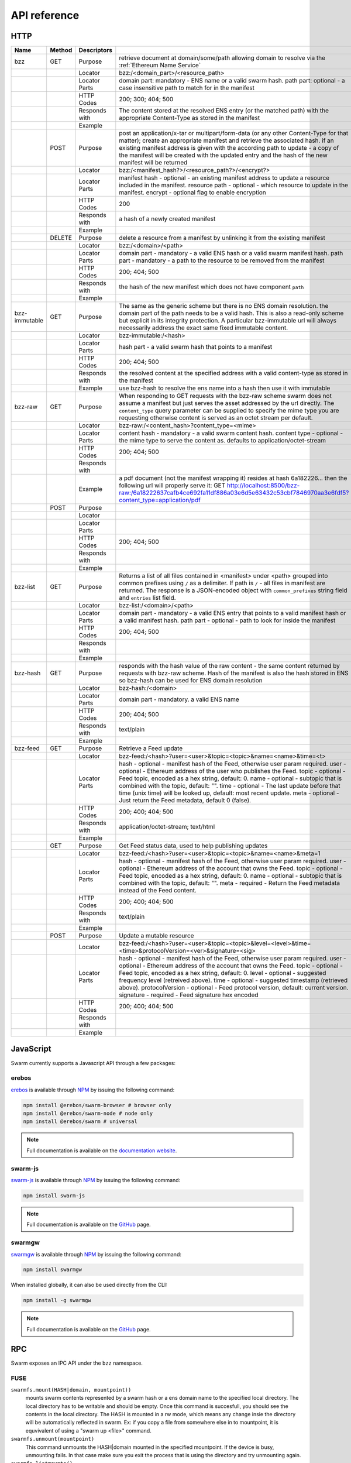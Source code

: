 .. _API Reference:

*************************
API reference
*************************



HTTP
=========================

+---------------+--------+---------------+-------------------------------------------------------------------------------------------------------------------------------------------------------------------------------------------------------------------------------------------------------------------------------------------------------------------------------------------------------------+
| Name          | Method | Descriptors   |                                                                                                                                                                                                                                                                                                                                                             |
+===============+========+===============+=============================================================================================================================================================================================================================================================================================================================================================+
| bzz           | GET    | Purpose       | retrieve document at domain/some/path allowing domain to resolve via the :ref:`Ethereum Name Service`                                                                                                                                                                                                                                                       |
+---------------+--------+---------------+-------------------------------------------------------------------------------------------------------------------------------------------------------------------------------------------------------------------------------------------------------------------------------------------------------------------------------------------------------------+
|               |        | Locator       | bzz:/<domain_part>/<resource_path>                                                                                                                                                                                                                                                                                                                          |
+---------------+--------+---------------+-------------------------------------------------------------------------------------------------------------------------------------------------------------------------------------------------------------------------------------------------------------------------------------------------------------------------------------------------------------+
|               |        | Locator Parts | domain part: mandatory - ENS name or a valid swarm hash. path part: optional - a case insensitive path to match for in the manifest                                                                                                                                                                                                                         |
+---------------+--------+---------------+-------------------------------------------------------------------------------------------------------------------------------------------------------------------------------------------------------------------------------------------------------------------------------------------------------------------------------------------------------------+
|               |        | HTTP Codes    | 200; 300; 404; 500                                                                                                                                                                                                                                                                                                                                          |
+---------------+--------+---------------+-------------------------------------------------------------------------------------------------------------------------------------------------------------------------------------------------------------------------------------------------------------------------------------------------------------------------------------------------------------+
|               |        | Responds with | The content stored at the resolved ENS entry (or the matched path) with the appropriate Content-Type as stored in the manifest                                                                                                                                                                                                                              |
+---------------+--------+---------------+-------------------------------------------------------------------------------------------------------------------------------------------------------------------------------------------------------------------------------------------------------------------------------------------------------------------------------------------------------------+
|               |        | Example       |                                                                                                                                                                                                                                                                                                                                                             |
+---------------+--------+---------------+-------------------------------------------------------------------------------------------------------------------------------------------------------------------------------------------------------------------------------------------------------------------------------------------------------------------------------------------------------------+
|               | POST   | Purpose       | post an application/x-tar or multipart/form-data (or any other Content-Type for that matter); create an appropriate manifest and retrieve the associated hash. if an existing manifest address is given with the according path to update - a copy of the manifest will be created with the updated entry and the hash of the new manifest will be returned |
+---------------+--------+---------------+-------------------------------------------------------------------------------------------------------------------------------------------------------------------------------------------------------------------------------------------------------------------------------------------------------------------------------------------------------------+
|               |        | Locator       | bzz:/<manifest_hash?>/<resource_path?>/<encrypt?>                                                                                                                                                                                                                                                                                                           |
+---------------+--------+---------------+-------------------------------------------------------------------------------------------------------------------------------------------------------------------------------------------------------------------------------------------------------------------------------------------------------------------------------------------------------------+
|               |        | Locator Parts | manifest hash - optional - an existing manifest address to update a resource included in the manifest. resource path - optional - which resource to update in the manifest. encrypt - optional flag to enable encryption                                                                                                                                    |
+---------------+--------+---------------+-------------------------------------------------------------------------------------------------------------------------------------------------------------------------------------------------------------------------------------------------------------------------------------------------------------------------------------------------------------+
|               |        | HTTP Codes    | 200                                                                                                                                                                                                                                                                                                                                                         |
+---------------+--------+---------------+-------------------------------------------------------------------------------------------------------------------------------------------------------------------------------------------------------------------------------------------------------------------------------------------------------------------------------------------------------------+
|               |        | Responds with | a hash of a newly created manifest                                                                                                                                                                                                                                                                                                                          |
+---------------+--------+---------------+-------------------------------------------------------------------------------------------------------------------------------------------------------------------------------------------------------------------------------------------------------------------------------------------------------------------------------------------------------------+
|               |        | Example       |                                                                                                                                                                                                                                                                                                                                                             |
+---------------+--------+---------------+-------------------------------------------------------------------------------------------------------------------------------------------------------------------------------------------------------------------------------------------------------------------------------------------------------------------------------------------------------------+
|               | DELETE | Purpose       | delete a resource from a manifest by unlinking it from the existing manifest                                                                                                                                                                                                                                                                                |
+---------------+--------+---------------+-------------------------------------------------------------------------------------------------------------------------------------------------------------------------------------------------------------------------------------------------------------------------------------------------------------------------------------------------------------+
|               |        | Locator       | bzz:/<domain>/<path>                                                                                                                                                                                                                                                                                                                                        |
+---------------+--------+---------------+-------------------------------------------------------------------------------------------------------------------------------------------------------------------------------------------------------------------------------------------------------------------------------------------------------------------------------------------------------------+
|               |        | Locator Parts | domain part - mandatory - a valid ENS hash or a valid swarm manifest hash. path part - mandatory - a path to the resource to be removed from the manifest                                                                                                                                                                                                   |
+---------------+--------+---------------+-------------------------------------------------------------------------------------------------------------------------------------------------------------------------------------------------------------------------------------------------------------------------------------------------------------------------------------------------------------+
|               |        | HTTP Codes    | 200; 404; 500                                                                                                                                                                                                                                                                                                                                               |
+---------------+--------+---------------+-------------------------------------------------------------------------------------------------------------------------------------------------------------------------------------------------------------------------------------------------------------------------------------------------------------------------------------------------------------+
|               |        | Responds with | the hash of the new manifest which does not have component ``path``                                                                                                                                                                                                                                                                                         |
+---------------+--------+---------------+-------------------------------------------------------------------------------------------------------------------------------------------------------------------------------------------------------------------------------------------------------------------------------------------------------------------------------------------------------------+
|               |        | Example       |                                                                                                                                                                                                                                                                                                                                                             |
+---------------+--------+---------------+-------------------------------------------------------------------------------------------------------------------------------------------------------------------------------------------------------------------------------------------------------------------------------------------------------------------------------------------------------------+
| bzz-immutable | GET    | Purpose       | The same as the generic scheme but there is no ENS domain resolution. the domain part of the path needs to be a valid hash. This is also a read-only scheme but explicit in its integrity protection. A particular bzz-immutable url will always necessarily address the exact same fixed immutable content.                                                |
+---------------+--------+---------------+-------------------------------------------------------------------------------------------------------------------------------------------------------------------------------------------------------------------------------------------------------------------------------------------------------------------------------------------------------------+
|               |        | Locator       | bzz-immutable:/<hash>                                                                                                                                                                                                                                                                                                                                       |
+---------------+--------+---------------+-------------------------------------------------------------------------------------------------------------------------------------------------------------------------------------------------------------------------------------------------------------------------------------------------------------------------------------------------------------+
|               |        | Locator Parts | hash part - a valid swarm hash that points to a manifest                                                                                                                                                                                                                                                                                                    |
+---------------+--------+---------------+-------------------------------------------------------------------------------------------------------------------------------------------------------------------------------------------------------------------------------------------------------------------------------------------------------------------------------------------------------------+
|               |        | HTTP Codes    | 200; 404; 500                                                                                                                                                                                                                                                                                                                                               |
+---------------+--------+---------------+-------------------------------------------------------------------------------------------------------------------------------------------------------------------------------------------------------------------------------------------------------------------------------------------------------------------------------------------------------------+
|               |        | Responds with | the resolved content at the specified address with a valid content-type as stored in the manifest                                                                                                                                                                                                                                                           |
+---------------+--------+---------------+-------------------------------------------------------------------------------------------------------------------------------------------------------------------------------------------------------------------------------------------------------------------------------------------------------------------------------------------------------------+
|               |        | Example       | use bzz-hash to resolve the ens name into a hash then use it with immutable                                                                                                                                                                                                                                                                                 |
+---------------+--------+---------------+-------------------------------------------------------------------------------------------------------------------------------------------------------------------------------------------------------------------------------------------------------------------------------------------------------------------------------------------------------------+
| bzz-raw       | GET    | Purpose       | When responding to GET requests with the bzz-raw scheme swarm does not assume a manifest but just serves the asset addressed by the url directly. The ``content_type`` query parameter can be supplied to specify the mime type you are requesting otherwise content is served as an octet stream per default.                                              |
+---------------+--------+---------------+-------------------------------------------------------------------------------------------------------------------------------------------------------------------------------------------------------------------------------------------------------------------------------------------------------------------------------------------------------------+
|               |        | Locator       | bzz-raw:/<content_hash>?content_type=<mime>                                                                                                                                                                                                                                                                                                                 |
+---------------+--------+---------------+-------------------------------------------------------------------------------------------------------------------------------------------------------------------------------------------------------------------------------------------------------------------------------------------------------------------------------------------------------------+
|               |        | Locator Parts | content hash - mandatory - a valid swarm content hash. content type - optional - the mime type to serve the content as. defaults to application/octet-stream                                                                                                                                                                                                |
+---------------+--------+---------------+-------------------------------------------------------------------------------------------------------------------------------------------------------------------------------------------------------------------------------------------------------------------------------------------------------------------------------------------------------------+
|               |        | HTTP Codes    | 200; 404; 500                                                                                                                                                                                                                                                                                                                                               |
+---------------+--------+---------------+-------------------------------------------------------------------------------------------------------------------------------------------------------------------------------------------------------------------------------------------------------------------------------------------------------------------------------------------------------------+
|               |        | Responds with |                                                                                                                                                                                                                                                                                                                                                             |
+---------------+--------+---------------+-------------------------------------------------------------------------------------------------------------------------------------------------------------------------------------------------------------------------------------------------------------------------------------------------------------------------------------------------------------+
|               |        | Example       | a pdf document (not the manifest wrapping it) resides at hash 6a182226... then the following url will properly serve it: GET http://localhost:8500/bzz-raw:/6a18222637cafb4ce692fa11df886a03e6d5e63432c53cbf7846970aa3e6fdf5?content_type=application/pdf                                                                                                   |
+---------------+--------+---------------+-------------------------------------------------------------------------------------------------------------------------------------------------------------------------------------------------------------------------------------------------------------------------------------------------------------------------------------------------------------+
|               | POST   | Purpose       |                                                                                                                                                                                                                                                                                                                                                             |
+---------------+--------+---------------+-------------------------------------------------------------------------------------------------------------------------------------------------------------------------------------------------------------------------------------------------------------------------------------------------------------------------------------------------------------+
|               |        | Locator       |                                                                                                                                                                                                                                                                                                                                                             |
+---------------+--------+---------------+-------------------------------------------------------------------------------------------------------------------------------------------------------------------------------------------------------------------------------------------------------------------------------------------------------------------------------------------------------------+
|               |        | Locator Parts |                                                                                                                                                                                                                                                                                                                                                             |
+---------------+--------+---------------+-------------------------------------------------------------------------------------------------------------------------------------------------------------------------------------------------------------------------------------------------------------------------------------------------------------------------------------------------------------+
|               |        | HTTP Codes    | 200; 404; 500                                                                                                                                                                                                                                                                                                                                               |
+---------------+--------+---------------+-------------------------------------------------------------------------------------------------------------------------------------------------------------------------------------------------------------------------------------------------------------------------------------------------------------------------------------------------------------+
|               |        | Responds with |                                                                                                                                                                                                                                                                                                                                                             |
+---------------+--------+---------------+-------------------------------------------------------------------------------------------------------------------------------------------------------------------------------------------------------------------------------------------------------------------------------------------------------------------------------------------------------------+
|               |        | Example       |                                                                                                                                                                                                                                                                                                                                                             |
+---------------+--------+---------------+-------------------------------------------------------------------------------------------------------------------------------------------------------------------------------------------------------------------------------------------------------------------------------------------------------------------------------------------------------------+
| bzz-list      | GET    | Purpose       | Returns a list of all files contained in <manifest> under <path> grouped into common prefixes using ``/`` as a delimiter. If path is ``/`` - all files in manifest are returned. The response is a JSON-encoded object with ``common_prefixes`` string field and ``entries`` list field.                                                                    |
+---------------+--------+---------------+-------------------------------------------------------------------------------------------------------------------------------------------------------------------------------------------------------------------------------------------------------------------------------------------------------------------------------------------------------------+
|               |        | Locator       | bzz-list:/<domain>/<path>                                                                                                                                                                                                                                                                                                                                   |
+---------------+--------+---------------+-------------------------------------------------------------------------------------------------------------------------------------------------------------------------------------------------------------------------------------------------------------------------------------------------------------------------------------------------------------+
|               |        | Locator Parts | domain part - mandatory - a valid ENS entry that points to a valid manifest hash or a valid manifest hash. path part - optional - path to look for inside the manifest                                                                                                                                                                                      |
+---------------+--------+---------------+-------------------------------------------------------------------------------------------------------------------------------------------------------------------------------------------------------------------------------------------------------------------------------------------------------------------------------------------------------------+
|               |        | HTTP Codes    | 200; 404; 500                                                                                                                                                                                                                                                                                                                                               |
+---------------+--------+---------------+-------------------------------------------------------------------------------------------------------------------------------------------------------------------------------------------------------------------------------------------------------------------------------------------------------------------------------------------------------------+
|               |        | Responds with |                                                                                                                                                                                                                                                                                                                                                             |
+---------------+--------+---------------+-------------------------------------------------------------------------------------------------------------------------------------------------------------------------------------------------------------------------------------------------------------------------------------------------------------------------------------------------------------+
|               |        | Example       |                                                                                                                                                                                                                                                                                                                                                             |
+---------------+--------+---------------+-------------------------------------------------------------------------------------------------------------------------------------------------------------------------------------------------------------------------------------------------------------------------------------------------------------------------------------------------------------+
| bzz-hash      | GET    | Purpose       | responds with the hash value of the raw content - the same content returned by requests with bzz-raw scheme. Hash of the manifest is also the hash stored in ENS so bzz-hash can be used for ENS domain resolution                                                                                                                                          |
+---------------+--------+---------------+-------------------------------------------------------------------------------------------------------------------------------------------------------------------------------------------------------------------------------------------------------------------------------------------------------------------------------------------------------------+
|               |        | Locator       | bzz-hash:/<domain>                                                                                                                                                                                                                                                                                                                                          |
+---------------+--------+---------------+-------------------------------------------------------------------------------------------------------------------------------------------------------------------------------------------------------------------------------------------------------------------------------------------------------------------------------------------------------------+
|               |        | Locator Parts | domain part - mandatory. a valid ENS name                                                                                                                                                                                                                                                                                                                   |
+---------------+--------+---------------+-------------------------------------------------------------------------------------------------------------------------------------------------------------------------------------------------------------------------------------------------------------------------------------------------------------------------------------------------------------+
|               |        | HTTP Codes    | 200; 404; 500                                                                                                                                                                                                                                                                                                                                               |
+---------------+--------+---------------+-------------------------------------------------------------------------------------------------------------------------------------------------------------------------------------------------------------------------------------------------------------------------------------------------------------------------------------------------------------+
|               |        | Responds with | text/plain                                                                                                                                                                                                                                                                                                                                                  |
+---------------+--------+---------------+-------------------------------------------------------------------------------------------------------------------------------------------------------------------------------------------------------------------------------------------------------------------------------------------------------------------------------------------------------------+
|               |        | Example       |                                                                                                                                                                                                                                                                                                                                                             |
+---------------+--------+---------------+-------------------------------------------------------------------------------------------------------------------------------------------------------------------------------------------------------------------------------------------------------------------------------------------------------------------------------------------------------------+
| bzz-feed      | GET    | Purpose       | Retrieve a Feed update                                                                                                                                                                                                                                                                                                                                      |
+---------------+--------+---------------+-------------------------------------------------------------------------------------------------------------------------------------------------------------------------------------------------------------------------------------------------------------------------------------------------------------------------------------------------------------+
|               |        | Locator       | bzz-feed:/<hash>?user=<user>&topic=<topic>&name=<name>&time=<t>                                                                                                                                                                                                                                                                                             |
+---------------+--------+---------------+-------------------------------------------------------------------------------------------------------------------------------------------------------------------------------------------------------------------------------------------------------------------------------------------------------------------------------------------------------------+
|               |        | Locator Parts | hash - optional - manifest hash of the Feed, otherwise user param required. user - optional - Ethereum address of the user who publishes the Feed. topic - optional - Feed topic, encoded as a hex string, default: 0. name - optional - subtopic that is combined with the topic, default: "".                                                             |
|               |        |               | time - optional - The last update before that time (unix time) will be looked up, default: most recent update. meta - optional - Just return the Feed metadata, default 0 (false).                                                                                                                                                                          |
+---------------+--------+---------------+-------------------------------------------------------------------------------------------------------------------------------------------------------------------------------------------------------------------------------------------------------------------------------------------------------------------------------------------------------------+
|               |        | HTTP Codes    | 200; 400; 404; 500                                                                                                                                                                                                                                                                                                                                          |
+---------------+--------+---------------+-------------------------------------------------------------------------------------------------------------------------------------------------------------------------------------------------------------------------------------------------------------------------------------------------------------------------------------------------------------+
|               |        | Responds with | application/octet-stream; text/html                                                                                                                                                                                                                                                                                                                         |
+---------------+--------+---------------+-------------------------------------------------------------------------------------------------------------------------------------------------------------------------------------------------------------------------------------------------------------------------------------------------------------------------------------------------------------+
|               |        | Example       |                                                                                                                                                                                                                                                                                                                                                             |
+---------------+--------+---------------+-------------------------------------------------------------------------------------------------------------------------------------------------------------------------------------------------------------------------------------------------------------------------------------------------------------------------------------------------------------+
|               | GET    | Purpose       | Get Feed status data, used to help publishing updates                                                                                                                                                                                                                                                                                                       |
+---------------+--------+---------------+-------------------------------------------------------------------------------------------------------------------------------------------------------------------------------------------------------------------------------------------------------------------------------------------------------------------------------------------------------------+
|               |        | Locator       | bzz-feed:/<hash>?user=<user>&topic=<topic>&name=<name>&meta=1                                                                                                                                                                                                                                                                                               |
+---------------+--------+---------------+-------------------------------------------------------------------------------------------------------------------------------------------------------------------------------------------------------------------------------------------------------------------------------------------------------------------------------------------------------------+
|               |        | Locator Parts | hash - optional - manifest hash of the Feed, otherwise user param required. user - optional - Ethereum address of the account that owns the Feed. topic - optional - Feed topic, encoded as a hex string, default: 0. name - optional - subtopic that is combined with the topic, default: "".                                                              |
|               |        |               | meta - required - Return the Feed metadata instead of the Feed content.                                                                                                                                                                                                                                                                                     |
+---------------+--------+---------------+-------------------------------------------------------------------------------------------------------------------------------------------------------------------------------------------------------------------------------------------------------------------------------------------------------------------------------------------------------------+
|               |        | HTTP Codes    | 200; 400; 404; 500                                                                                                                                                                                                                                                                                                                                          |
+---------------+--------+---------------+-------------------------------------------------------------------------------------------------------------------------------------------------------------------------------------------------------------------------------------------------------------------------------------------------------------------------------------------------------------+
|               |        | Responds with | text/plain                                                                                                                                                                                                                                                                                                                                                  |
+---------------+--------+---------------+-------------------------------------------------------------------------------------------------------------------------------------------------------------------------------------------------------------------------------------------------------------------------------------------------------------------------------------------------------------+
|               |        | Example       |                                                                                                                                                                                                                                                                                                                                                             |
+---------------+--------+---------------+-------------------------------------------------------------------------------------------------------------------------------------------------------------------------------------------------------------------------------------------------------------------------------------------------------------------------------------------------------------+
|               | POST   | Purpose       | Update a mutable resource                                                                                                                                                                                                                                                                                                                                   |
+---------------+--------+---------------+-------------------------------------------------------------------------------------------------------------------------------------------------------------------------------------------------------------------------------------------------------------------------------------------------------------------------------------------------------------+
|               |        | Locator       | bzz-feed:/<hash>?user=<user>&topic=<topic>&level=<level>&time=<time>&protocolVersion=<ver>&signature=<sig>                                                                                                                                                                                                                                                  |
+---------------+--------+---------------+-------------------------------------------------------------------------------------------------------------------------------------------------------------------------------------------------------------------------------------------------------------------------------------------------------------------------------------------------------------+
|               |        | Locator Parts | hash - optional - manifest hash of the Feed, otherwise user param required. user - optional - Ethereum address of the account that owns the Feed. topic - optional - Feed topic, encoded as a hex string, default: 0. level - optional - suggested frequency level (retreived above). time - optional - suggested timestamp (retrieved above).              |
|               |        |               | protocolVersion - optional - Feed protocol version, default: current version. signature - required - Feed signature hex encoded                                                                                                                                                                                                                             |
+---------------+--------+---------------+-------------------------------------------------------------------------------------------------------------------------------------------------------------------------------------------------------------------------------------------------------------------------------------------------------------------------------------------------------------+
|               |        | HTTP Codes    | 200; 400; 404; 500                                                                                                                                                                                                                                                                                                                                          |
+---------------+--------+---------------+-------------------------------------------------------------------------------------------------------------------------------------------------------------------------------------------------------------------------------------------------------------------------------------------------------------------------------------------------------------+
|               |        | Responds with |                                                                                                                                                                                                                                                                                                                                                             |
+---------------+--------+---------------+-------------------------------------------------------------------------------------------------------------------------------------------------------------------------------------------------------------------------------------------------------------------------------------------------------------------------------------------------------------+
|               |        | Example       |                                                                                                                                                                                                                                                                                                                                                             |
+---------------+--------+---------------+-------------------------------------------------------------------------------------------------------------------------------------------------------------------------------------------------------------------------------------------------------------------------------------------------------------------------------------------------------------+

JavaScript
========================
Swarm currently supports a Javascript API through a few packages:

erebos
^^^^^^^^^^^^^^^

`erebos <https://erebos.js.org>`_ is available through `NPM <https://www.npmjs.com/package/@erebos/swarm>`_ by issuing
the following command:

.. code-block:: none

  npm install @erebos/swarm-browser # browser only
  npm install @erebos/swarm-node # node only
  npm install @erebos/swarm # universal


.. note:: Full documentation is available on the `documentation website <https://erebos.js.org>`_.

swarm-js
^^^^^^^^^^^^^^^

`swarm-js <https://github.com/MaiaVictor/swarm-js>`_ is available through `NPM <https://www.npmjs.com/package/swarm-js>`_ by issuing
the following command:

.. code-block:: none
  
  npm install swarm-js


.. note:: Full documentation is available on the `GitHub <https://github.com/MaiaVictor/swarm-js>`_ page.

swarmgw
^^^^^^^^^^

`swarmgw <https://github.com/axic/swarmgw>`_ is available through `NPM <https://www.npmjs.com/package/swarmgw>`_ by issuing
the following command:

.. code-block:: none
  
  npm install swarmgw

When installed globally, it can also be used directly from the CLI:

.. code-block:: none

  npm install -g swarmgw

.. note:: Full documentation is available on the `GitHub <https://github.com/axic/swarmgw>`_ page.





RPC
========================

Swarm exposes an IPC API under the ``bzz`` namespace.


FUSE
^^^^^^

``swarmfs.mount(HASH|domain, mountpoint))``
  mounts swarm contents represented by a swarm hash or a ens domain name to the specified local directory. The local directory has to be writable and should be empty.
  Once this command is succesfull, you should see the contents in the local directory. The HASH is mounted in a rw mode, which means any change insie the directory will be automatically reflected in swarm. Ex: if you copy a file from somewhere else in to mountpoint, it is equvivalent of using a "swarm up <file>" command.    

``swarmfs.unmount(mountpoint)``
  This command unmounts the HASH|domain mounted in the specified mountpoint. If the device is busy, unmounting fails. In that case make sure you exit the process that is using the directory and try unmounting again.

``swarmfs.listmounts()``
  For every active mount, this command display three things. The mountpoint, start HASH supplied and the latest HASH. Since the HASH is mounted in rw mode, when ever there is a change to the file system (adding file, removing file etc), a new HASH is computed. This hash is called the latest HASH.

PSS
^^^^^

``pss`` methods are by default exposed via IPC. If websockets are activated on the node, they will also be available there.

All parameters are hex-encoded bytes or strings unless otherwise noted.

``pss.getPublicKey()``
  Retrieves the public key of the node, in hex format

``pss.baseAddr()``
  Retrieves the swarm overlay address of the node, in hex format

``pss.stringToTopic(name)``
  Creates a deterministic 4 byte topic value from an input name, returned in hex format

``pss.setPeerPublicKey(publickey, topic, address)``
  Register a peer's public key. This is done once for every topic that will be used with the peer. Address can be anything from 0 to 32 bytes inclusive of the peer's swarm address. The method has no return value.

``pss.sendAsym(publickey, topic, message)``
  Encrypts the message using the provided public key, and signs it using the node's private key. It then wraps it in an envelope containing the topic, and sends it to the network. The method has no return value.

``pss.setSymmetricKey(symkey, topic, address, bool decryption)``
  Register a symmetric key shared with a peer. This is done once for every topic that will be used with the peer. Address can be anything from 0 to 32 bytes inclusive of the peer's swarm overlay address. If the fourth parameter is false, the key will not be added to the list of symmetric keys used for decryption attempts. The method returns an id used to reference the symmetric key in consecutive calls.

``pss.sendSym(symkeyid, topic, message)``
  Encrypts the message using the provided symmetric key, wraps it in an envelope containing the topic, and sends it to the network. The method has no return value.

``pss.GetSymmetricAddressHint(topic, symkeyid)``
  Return the swarm address associated with the peer registered with the given symmetric key and topic combination. If a match is found it returns the address data in hex format.

``pss.GetAsymmetricAddressHint(topic, publickey)``
  Return the swarm address associated with the peer registered with the given asymmetric key and topic combination. If a match is found it returns the address data in hex format.

.. note:: The following methods are used to control the optional pss handshake module. This is an advanced feature, and not required for sending and receiving messages using pss. 

``pss.addHandshake(topic)``
  Activate handshake functionality on the specified topic. The method has no return value.

``pss.removeHandshake(topic)``
  Remove handshake functionality on the specified topic. The method has no return value.

``pss.handshake(publickey, topic, bool block, bool flush)``
  Instantiate handshake with peer, refreshing symmetric encryption keys. If parameter 3 is false the handshake will happen asynchronously. If parameter 4 is true, it will force expiry of all existing keys. The method returns a list of symmetric key ids created by the handshake. If the handshake is asynchronous, however, returned array will be empty.

``pss.getHandshakeKeys(publickey, topic, bool incoming, bool outgoing)``
  Returns the set of valid symmetric encryption keys for a specified peer and topic. If the incoming and outgoing parameters are set, the keys valid for the respective communcations directions are included.

``pss.getHandshakeKeyCapacity(symkeyid)``
  Returns the number of messages (uint16) a symmetric handshake key is valid for.

``pss.getHandshakePublicKey(symkeyid)``
  Returns the public key associated with the specified symmetric handshake key.

``pss.releaseHandshakeKey(publickey, topic, symkeyid, bool instant)`` 
  Invalidate the specified symmetric handshake key. Normally, the key will be kept for a grace period to allow decryption of messages not yet received at the time of release. If the instant parameter is set, this grace period is omitted, and the key removed instantaneously. This method has no return value.


.. uncommentthisChequebook IPC API
.. uncommentthis------------------------------

.. uncommentthisSwarm also exposes an IPC API for the chequebook offering the followng methods:

.. uncommentthis``chequebook.balance()``
.. uncommentthis  Returns the balance of your swap chequebook contract in wei.
.. uncommentthis  It errors if no chequebook is set.

.. uncommentthis``chequebook.issue(beneficiary, value)``
.. uncommentthis  Issues a cheque to beneficiary (an ethereum address) in the amount of value (given in wei). The json structure returned can be copied and sent to beneficiary who in turn can cash it using ``chequebook.cash(cheque)``.
.. uncommentthis  It errors if no chequebook is set.

.. uncommentthis``chequebook.cash(cheque)``
.. uncommentthis  Cashes the cheque issued. Note that anyone can cash a cheque. Its success only depends on the cheque's validity and the solvency of the issuers chequbook contract up to the amount specified in the cheque. The tranasction is paid from your bzz base account.
.. uncommentthis  Returns the transaction hash.
.. uncommentthis  It errors if no chequebook is set or if your account has insufficient funds to send the transaction.

.. uncommentthis``chequebook.deposit(amount)``
.. uncommentthis  Transfers funds of amount  wei from your bzz base account to your swap chequebook contract.
.. uncommentthis  It errors if no chequebook is set  or if your account has insufficient funds.
